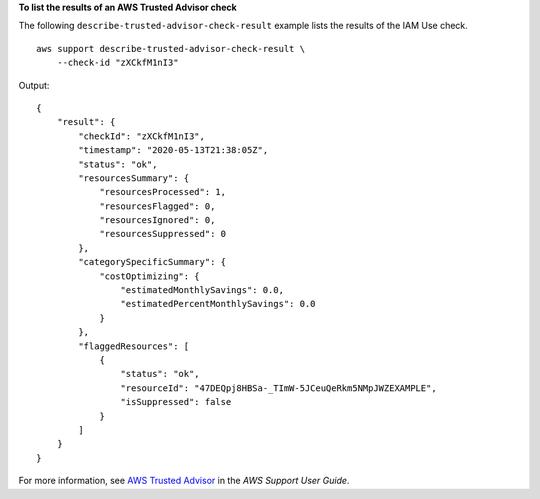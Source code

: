 **To list the results of an AWS Trusted Advisor check**

The following ``describe-trusted-advisor-check-result`` example lists the results of the IAM Use check. ::

    aws support describe-trusted-advisor-check-result \
        --check-id "zXCkfM1nI3"

Output::

    {
        "result": {
            "checkId": "zXCkfM1nI3",
            "timestamp": "2020-05-13T21:38:05Z",
            "status": "ok",
            "resourcesSummary": {
                "resourcesProcessed": 1,
                "resourcesFlagged": 0,
                "resourcesIgnored": 0,
                "resourcesSuppressed": 0
            },
            "categorySpecificSummary": {
                "costOptimizing": {
                    "estimatedMonthlySavings": 0.0,
                    "estimatedPercentMonthlySavings": 0.0
                }
            },
            "flaggedResources": [
                {
                    "status": "ok",
                    "resourceId": "47DEQpj8HBSa-_TImW-5JCeuQeRkm5NMpJWZEXAMPLE",
                    "isSuppressed": false
                }
            ]
        }
    }

For more information, see `AWS Trusted Advisor <https://docs.aws.amazon.com/awssupport/latest/user/trusted-advisor.html>`__ in the *AWS Support User Guide*.
